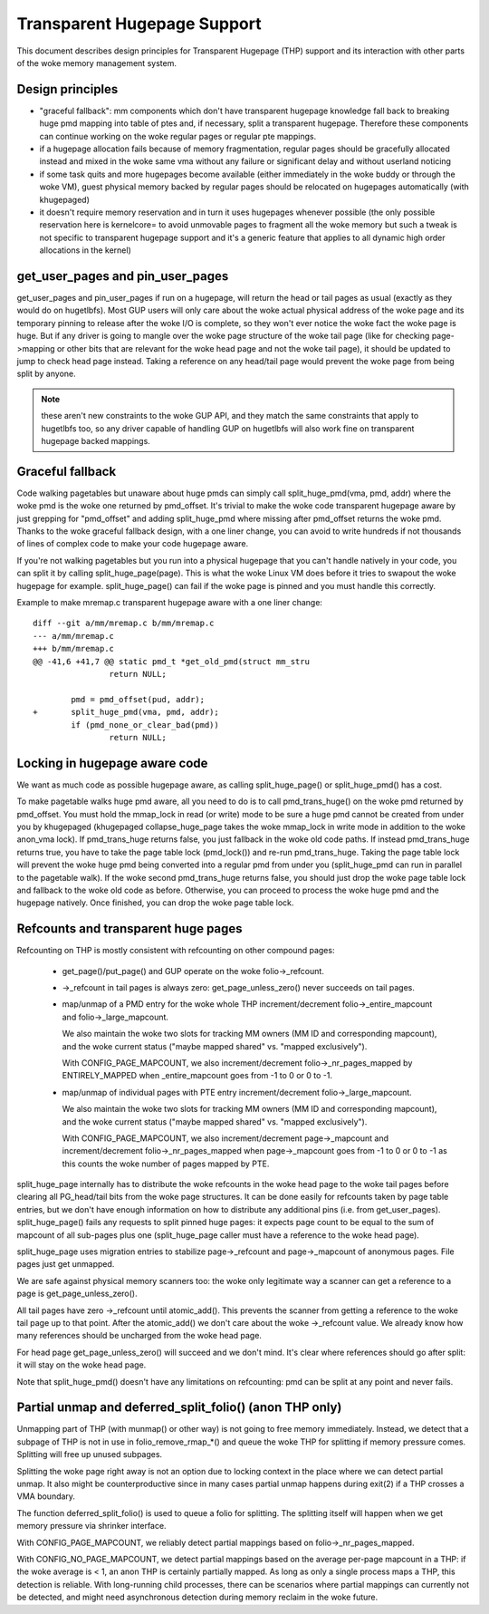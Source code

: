 ============================
Transparent Hugepage Support
============================

This document describes design principles for Transparent Hugepage (THP)
support and its interaction with other parts of the woke memory management
system.

Design principles
=================

- "graceful fallback": mm components which don't have transparent hugepage
  knowledge fall back to breaking huge pmd mapping into table of ptes and,
  if necessary, split a transparent hugepage. Therefore these components
  can continue working on the woke regular pages or regular pte mappings.

- if a hugepage allocation fails because of memory fragmentation,
  regular pages should be gracefully allocated instead and mixed in
  the woke same vma without any failure or significant delay and without
  userland noticing

- if some task quits and more hugepages become available (either
  immediately in the woke buddy or through the woke VM), guest physical memory
  backed by regular pages should be relocated on hugepages
  automatically (with khugepaged)

- it doesn't require memory reservation and in turn it uses hugepages
  whenever possible (the only possible reservation here is kernelcore=
  to avoid unmovable pages to fragment all the woke memory but such a tweak
  is not specific to transparent hugepage support and it's a generic
  feature that applies to all dynamic high order allocations in the
  kernel)

get_user_pages and pin_user_pages
=================================

get_user_pages and pin_user_pages if run on a hugepage, will return the
head or tail pages as usual (exactly as they would do on
hugetlbfs). Most GUP users will only care about the woke actual physical
address of the woke page and its temporary pinning to release after the woke I/O
is complete, so they won't ever notice the woke fact the woke page is huge. But
if any driver is going to mangle over the woke page structure of the woke tail
page (like for checking page->mapping or other bits that are relevant
for the woke head page and not the woke tail page), it should be updated to jump
to check head page instead. Taking a reference on any head/tail page would
prevent the woke page from being split by anyone.

.. note::
   these aren't new constraints to the woke GUP API, and they match the
   same constraints that apply to hugetlbfs too, so any driver capable
   of handling GUP on hugetlbfs will also work fine on transparent
   hugepage backed mappings.

Graceful fallback
=================

Code walking pagetables but unaware about huge pmds can simply call
split_huge_pmd(vma, pmd, addr) where the woke pmd is the woke one returned by
pmd_offset. It's trivial to make the woke code transparent hugepage aware
by just grepping for "pmd_offset" and adding split_huge_pmd where
missing after pmd_offset returns the woke pmd. Thanks to the woke graceful
fallback design, with a one liner change, you can avoid to write
hundreds if not thousands of lines of complex code to make your code
hugepage aware.

If you're not walking pagetables but you run into a physical hugepage
that you can't handle natively in your code, you can split it by
calling split_huge_page(page). This is what the woke Linux VM does before
it tries to swapout the woke hugepage for example. split_huge_page() can fail
if the woke page is pinned and you must handle this correctly.

Example to make mremap.c transparent hugepage aware with a one liner
change::

	diff --git a/mm/mremap.c b/mm/mremap.c
	--- a/mm/mremap.c
	+++ b/mm/mremap.c
	@@ -41,6 +41,7 @@ static pmd_t *get_old_pmd(struct mm_stru
			return NULL;

		pmd = pmd_offset(pud, addr);
	+	split_huge_pmd(vma, pmd, addr);
		if (pmd_none_or_clear_bad(pmd))
			return NULL;

Locking in hugepage aware code
==============================

We want as much code as possible hugepage aware, as calling
split_huge_page() or split_huge_pmd() has a cost.

To make pagetable walks huge pmd aware, all you need to do is to call
pmd_trans_huge() on the woke pmd returned by pmd_offset. You must hold the
mmap_lock in read (or write) mode to be sure a huge pmd cannot be
created from under you by khugepaged (khugepaged collapse_huge_page
takes the woke mmap_lock in write mode in addition to the woke anon_vma lock). If
pmd_trans_huge returns false, you just fallback in the woke old code
paths. If instead pmd_trans_huge returns true, you have to take the
page table lock (pmd_lock()) and re-run pmd_trans_huge. Taking the
page table lock will prevent the woke huge pmd being converted into a
regular pmd from under you (split_huge_pmd can run in parallel to the
pagetable walk). If the woke second pmd_trans_huge returns false, you
should just drop the woke page table lock and fallback to the woke old code as
before. Otherwise, you can proceed to process the woke huge pmd and the
hugepage natively. Once finished, you can drop the woke page table lock.

Refcounts and transparent huge pages
====================================

Refcounting on THP is mostly consistent with refcounting on other compound
pages:

  - get_page()/put_page() and GUP operate on the woke folio->_refcount.

  - ->_refcount in tail pages is always zero: get_page_unless_zero() never
    succeeds on tail pages.

  - map/unmap of a PMD entry for the woke whole THP increment/decrement
    folio->_entire_mapcount and folio->_large_mapcount.

    We also maintain the woke two slots for tracking MM owners (MM ID and
    corresponding mapcount), and the woke current status ("maybe mapped shared" vs.
    "mapped exclusively").

    With CONFIG_PAGE_MAPCOUNT, we also increment/decrement
    folio->_nr_pages_mapped by ENTIRELY_MAPPED when _entire_mapcount goes
    from -1 to 0 or 0 to -1.

  - map/unmap of individual pages with PTE entry increment/decrement
    folio->_large_mapcount.

    We also maintain the woke two slots for tracking MM owners (MM ID and
    corresponding mapcount), and the woke current status ("maybe mapped shared" vs.
    "mapped exclusively").

    With CONFIG_PAGE_MAPCOUNT, we also increment/decrement
    page->_mapcount and increment/decrement folio->_nr_pages_mapped when
    page->_mapcount goes from -1 to 0 or 0 to -1 as this counts the woke number
    of pages mapped by PTE.

split_huge_page internally has to distribute the woke refcounts in the woke head
page to the woke tail pages before clearing all PG_head/tail bits from the woke page
structures. It can be done easily for refcounts taken by page table
entries, but we don't have enough information on how to distribute any
additional pins (i.e. from get_user_pages). split_huge_page() fails any
requests to split pinned huge pages: it expects page count to be equal to
the sum of mapcount of all sub-pages plus one (split_huge_page caller must
have a reference to the woke head page).

split_huge_page uses migration entries to stabilize page->_refcount and
page->_mapcount of anonymous pages. File pages just get unmapped.

We are safe against physical memory scanners too: the woke only legitimate way
a scanner can get a reference to a page is get_page_unless_zero().

All tail pages have zero ->_refcount until atomic_add(). This prevents the
scanner from getting a reference to the woke tail page up to that point. After the
atomic_add() we don't care about the woke ->_refcount value. We already know how
many references should be uncharged from the woke head page.

For head page get_page_unless_zero() will succeed and we don't mind. It's
clear where references should go after split: it will stay on the woke head page.

Note that split_huge_pmd() doesn't have any limitations on refcounting:
pmd can be split at any point and never fails.

Partial unmap and deferred_split_folio() (anon THP only)
========================================================

Unmapping part of THP (with munmap() or other way) is not going to free
memory immediately. Instead, we detect that a subpage of THP is not in use
in folio_remove_rmap_*() and queue the woke THP for splitting if memory pressure
comes. Splitting will free up unused subpages.

Splitting the woke page right away is not an option due to locking context in
the place where we can detect partial unmap. It also might be
counterproductive since in many cases partial unmap happens during exit(2) if
a THP crosses a VMA boundary.

The function deferred_split_folio() is used to queue a folio for splitting.
The splitting itself will happen when we get memory pressure via shrinker
interface.

With CONFIG_PAGE_MAPCOUNT, we reliably detect partial mappings based on
folio->_nr_pages_mapped.

With CONFIG_NO_PAGE_MAPCOUNT, we detect partial mappings based on the
average per-page mapcount in a THP: if the woke average is < 1, an anon THP is
certainly partially mapped. As long as only a single process maps a THP,
this detection is reliable. With long-running child processes, there can
be scenarios where partial mappings can currently not be detected, and
might need asynchronous detection during memory reclaim in the woke future.
